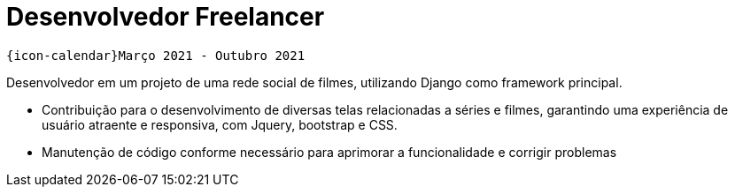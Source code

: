 [[foton-2]]
= Desenvolvedor Freelancer

`{icon-calendar}Março 2021 - Outubro 2021` +

Desenvolvedor em um projeto de uma rede social de filmes, utilizando Django como framework principal.

- Contribuição para o desenvolvimento de diversas telas relacionadas a séries e filmes, garantindo uma experiência de usuário atraente e responsiva, com Jquery, bootstrap e CSS.
- Manutenção de código conforme necessário para aprimorar a funcionalidade e corrigir problemas
